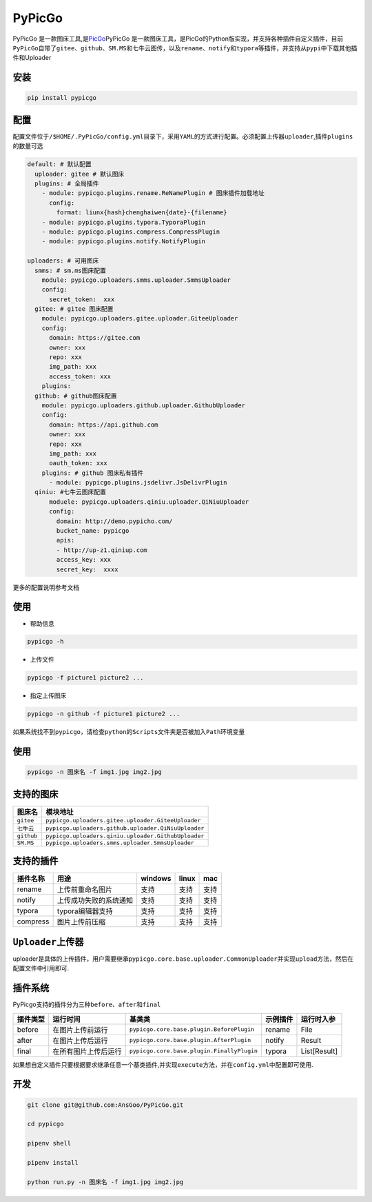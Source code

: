 PyPicGo
=======

PyPicGo
是一款图床工具,是\ `PicGo <https://github.com/PicGo/PicGo-Core>`__\ PyPicGo
是一款图床工具，是PicGo的Python版实现，并支持各种插件自定义插件，目前\ ``PyPicGo``\ 自带了\ ``gitee``\ 、\ ``github``\ 、\ ``SM.MS``\ 和\ ``七牛云``\ 图传，以及\ ``rename``\ 、\ ``notify``\ 和\ ``typora``\ 等插件，并支持从\ ``pypi``\ 中下载其他插件和Uploader

安装
----

.. code:: shell

    pip install pypicgo

配置
----

配置文件位于\ ``/$HOME/.PyPicGo/config.yml``\ 目录下，采用\ ``YAML``\ 的方式进行配置。必须配置上传器\ ``uploader``,插件\ ``plugins``\ 的数量可选

.. code:: yaml

    default: # 默认配置
      uploader: gitee # 默认图床
      plugins: # 全局插件
        - module: pypicgo.plugins.rename.ReNamePlugin # 图床插件加载地址
          config:
            format: liunx{hash}chenghaiwen{date}-{filename}
        - module: pypicgo.plugins.typora.TyporaPlugin
        - module: pypicgo.plugins.compress.CompressPlugin
        - module: pypicgo.plugins.notify.NotifyPlugin

    uploaders: # 可用图床
      smms: # sm.ms图床配置
        module: pypicgo.uploaders.smms.uploader.SmmsUploader
        config:
          secret_token:  xxx
      gitee: # gitee 图床配置
        module: pypicgo.uploaders.gitee.uploader.GiteeUploader
        config:
          domain: https://gitee.com
          owner: xxx
          repo: xxx
          img_path: xxx
          access_token: xxx
        plugins:
      github: # github图床配置
        module: pypicgo.uploaders.github.uploader.GithubUploader
        config:
          domain: https://api.github.com
          owner: xxx
          repo: xxx
          img_path: xxx
          oauth_token: xxx
        plugins: # github 图床私有插件
          - module: pypicgo.plugins.jsdelivr.JsDelivrPlugin 
      qiniu: #七牛云图床配置
          moduele: pypicgo.uploaders.qiniu.uploader.QiNiuUploader
          config:
            domain: http://demo.pypicho.com/
            bucket_name: pypicgo
            apis:
            - http://up-z1.qiniup.com
            access_key: xxx
            secret_key:  xxxx

更多的配置说明参考文档

使用
----

-  帮助信息

.. code:: shell

    pypicgo -h

-  上传文件

.. code:: shell

    pypicgo -f picture1 picture2 ...

-  指定上传图床

.. code:: shell

    pypicgo -n github -f picture1 picture2 ...

如果系统找不到\ ``pypicgo``\ ，请检查\ ``python``\ 的\ ``Scripts``\ 文件夹是否被加入\ ``Path``\ 环境变量

使用
----

.. code:: shell

    pypicgo -n 图床名 -f img1.jpg img2.jpg

支持的图床
----------

+--------------+-------------------------------------------------------+
| 图床名       | 模块地址                                              |
+==============+=======================================================+
| ``gitee``    | ``pypicgo.uploaders.gitee.uploader.GiteeUploader``    |
+--------------+-------------------------------------------------------+
| ``七牛云``   | ``pypicgo.uploaders.github.uploader.QiNiuUploader``   |
+--------------+-------------------------------------------------------+
| ``github``   | ``pypicgo.uploaders.qiniu.uploader.GithubUploader``   |
+--------------+-------------------------------------------------------+
| ``SM.MS``    | ``pypicgo.uploaders.smms.uploader.SmmsUploader``      |
+--------------+-------------------------------------------------------+

支持的插件
----------

+------------+--------------------------+-----------+---------+--------+
| 插件名称   | 用途                     | windows   | linux   | mac    |
+============+==========================+===========+=========+========+
| rename     | 上传前重命名图片         | 支持      | 支持    | 支持   |
+------------+--------------------------+-----------+---------+--------+
| notify     | 上传成功失败的系统通知   | 支持      | 支持    | 支持   |
+------------+--------------------------+-----------+---------+--------+
| typora     | typora编辑器支持         | 支持      | 支持    | 支持   |
+------------+--------------------------+-----------+---------+--------+
| compress   | 图片上传前压缩           | 支持      | 支持    | 支持   |
+------------+--------------------------+-----------+---------+--------+

``Uploader``\ 上传器
--------------------

uploader是具体的上传插件，用户需要继承\ ``pypicgo.core.base.uploader.CommonUploader``\ 并实现\ ``upload``\ 方法，然后在配置文件中引用即可.

插件系统
--------

PyPicgo支持的插件分为三种\ ``before``\ 、\ ``after``\ 和\ ``final``

+------------+------------------------+----------------------------------------------+------------+----------------+
| 插件类型   | 运行时间               | 基类类                                       | 示例插件   | 运行时入参     |
+============+========================+==============================================+============+================+
| before     | 在图片上传前运行       | ``pypicgo.core.base.plugin.BeforePlugin``    | rename     | File           |
+------------+------------------------+----------------------------------------------+------------+----------------+
| after      | 在图片上传后运行       | ``pypicgo.core.base.plugin.AfterPlugin``     | notify     | Result         |
+------------+------------------------+----------------------------------------------+------------+----------------+
| final      | 在所有图片上传后运行   | ``pypicgo.core.base.plugin.FinallyPlugin``   | typora     | List[Result]   |
+------------+------------------------+----------------------------------------------+------------+----------------+

如果想自定义插件只要根据要求继承任意一个基类插件,并实现\ ``execute``\ 方法，并在\ ``config.yml``\ 中配置即可使用.

开发
----

.. code:: shell

    git clone git@github.com:AnsGoo/PyPicGo.git

    cd pypicgo

    pipenv shell

    pipenv install

    python run.py -n 图床名 -f img1.jpg img2.jpg

